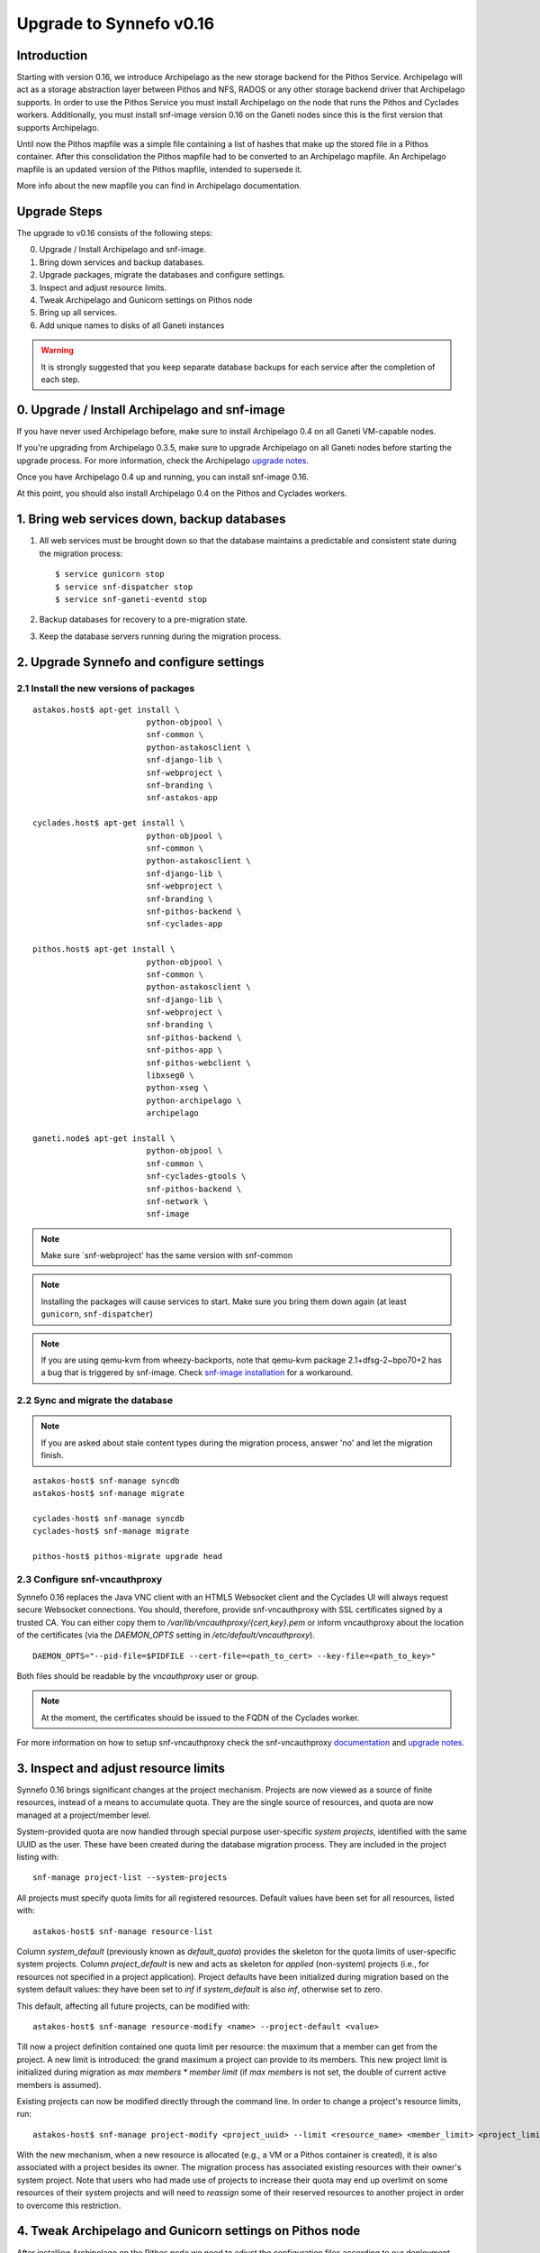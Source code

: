 Upgrade to Synnefo v0.16
^^^^^^^^^^^^^^^^^^^^^^^^

Introduction
============

Starting with version 0.16, we introduce Archipelago as the new storage backend
for the Pithos Service. Archipelago will act as a storage abstraction layer
between Pithos and NFS, RADOS or any other storage backend driver that
Archipelago supports. In order to use the Pithos Service you must install
Archipelago on the node that runs the Pithos and Cyclades workers.
Additionally, you must install snf-image version 0.16 on the Ganeti nodes since
this is the first version that supports Archipelago.

Until now the Pithos mapfile was a simple file containing a list of hashes that
make up the stored file in a Pithos container. After this consolidation the
Pithos mapfile had to be converted to an Archipelago mapfile. An Archipelago
mapfile is an updated version of the Pithos mapfile, intended to supersede it.

More info about the new mapfile you can find in Archipelago documentation.


Upgrade Steps
=============

The upgrade to v0.16 consists of the following steps:

0. Upgrade / Install Archipelago and snf-image.

1. Bring down services and backup databases.

2. Upgrade packages, migrate the databases and configure settings.

3. Inspect and adjust resource limits.

4. Tweak Archipelago and Gunicorn settings on Pithos node

5. Bring up all services.

6. Add unique names to disks of all Ganeti instances


.. warning::

    It is strongly suggested that you keep separate database backups
    for each service after the completion of each step.


0. Upgrade / Install Archipelago and snf-image
==============================================

If you have never used Archipelago before, make sure to install Archipelago 0.4
on all Ganeti VM-capable nodes.

If you're upgrading from Archipelago 0.3.5, make sure to upgrade Archipelago
on all Ganeti nodes before starting the upgrade process. For more
information, check the Archipelago
`upgrade notes <https://www.synnefo.org/docs/archipelago/latest/upgrades/archipelago_upgrade_v04.rst>`_.

Once you have Archipelago 0.4 up and running, you can install snf-image 0.16.

At this point, you should also install Archipelago 0.4 on the Pithos and
Cyclades workers.


1. Bring web services down, backup databases
============================================

1. All web services must be brought down so that the database maintains a
   predictable and consistent state during the migration process::

    $ service gunicorn stop
    $ service snf-dispatcher stop
    $ service snf-ganeti-eventd stop

2. Backup databases for recovery to a pre-migration state.

3. Keep the database servers running during the migration process.


2. Upgrade Synnefo and configure settings
=========================================

2.1 Install the new versions of packages
----------------------------------------

::

    astakos.host$ apt-get install \
                            python-objpool \
                            snf-common \
                            python-astakosclient \
                            snf-django-lib \
                            snf-webproject \
                            snf-branding \
                            snf-astakos-app

    cyclades.host$ apt-get install \
                            python-objpool \
                            snf-common \
                            python-astakosclient \
                            snf-django-lib \
                            snf-webproject \
                            snf-branding \
                            snf-pithos-backend \
                            snf-cyclades-app

    pithos.host$ apt-get install \
                            python-objpool \
                            snf-common \
                            python-astakosclient \
                            snf-django-lib \
                            snf-webproject \
                            snf-branding \
                            snf-pithos-backend \
                            snf-pithos-app \
                            snf-pithos-webclient \
                            libxseg0 \
                            python-xseg \
                            python-archipelago \
                            archipelago

    ganeti.node$ apt-get install \
                            python-objpool \
                            snf-common \
                            snf-cyclades-gtools \
                            snf-pithos-backend \
                            snf-network \
                            snf-image

.. note::

   Make sure `snf-webproject' has the same version with snf-common

.. note::

    Installing the packages will cause services to start. Make sure you bring
    them down again (at least ``gunicorn``, ``snf-dispatcher``)

.. note::

    If you are using qemu-kvm from wheezy-backports, note that qemu-kvm package
    2.1+dfsg-2~bpo70+2 has a bug that is triggered by snf-image. Check
    `snf-image installation <https://www.synnefo.org/docs/synnefo/latest/install-guide-debian.html#installation>`_ for
    a workaround.


2.2 Sync and migrate the database
---------------------------------

.. note::

   If you are asked about stale content types during the migration process,
   answer 'no' and let the migration finish.

::

    astakos-host$ snf-manage syncdb
    astakos-host$ snf-manage migrate

    cyclades-host$ snf-manage syncdb
    cyclades-host$ snf-manage migrate

    pithos-host$ pithos-migrate upgrade head


2.3 Configure snf-vncauthproxy
------------------------------

Synnefo 0.16 replaces the Java VNC client with an HTML5 Websocket client and
the Cyclades UI will always request secure Websocket connections. You should,
therefore, provide snf-vncauthproxy with SSL certificates signed by a trusted
CA. You can either copy them to `/var/lib/vncauthproxy/{cert,key}.pem` or
inform vncauthproxy about the location of the certificates (via the
`DAEMON_OPTS` setting in `/etc/default/vncauthproxy`).

::

    DAEMON_OPTS="--pid-file=$PIDFILE --cert-file=<path_to_cert> --key-file=<path_to_key>"

Both files should be readable by the `vncauthproxy` user or group.

.. note::

    At the moment, the certificates should be issued to the FQDN of the
    Cyclades worker.

For more information on how to setup snf-vncauthproxy check the
snf-vncauthproxy `documentation <https://www.synnefo.org/docs/snf-vncauthproxy/latest/index.html#usage-with-synnefo>`_
and `upgrade notes <https://www.synnefo.org/docs/snf-vncauthproxy/latest/upgrade/upgrade-1.6.html>`_.


3. Inspect and adjust resource limits
=====================================

Synnefo 0.16 brings significant changes at the project mechanism. Projects
are now viewed as a source of finite resources, instead of a means to
accumulate quota. They are the single source of resources, and quota are now
managed at a project/member level.

System-provided quota are now handled through special purpose
user-specific *system projects*, identified with the same UUID as the user.
These have been created during the database migration process. They are
included in the project listing with::

  snf-manage project-list --system-projects

All projects must specify quota limits for all registered resources. Default
values have been set for all resources, listed with::

  astakos-host$ snf-manage resource-list

Column `system_default` (previously known as `default_quota`) provides the
skeleton for the quota limits of user-specific system projects. Column
`project_default` is new and acts as skeleton for `applied` (non-system)
projects (i.e., for resources not specified in a project application).
Project defaults have been initialized during migration based on the system
default values: they have been set to `inf` if `system_default` is also `inf`,
otherwise set to zero.

This default, affecting all future projects, can be modified with::

  astakos-host$ snf-manage resource-modify <name> --project-default <value>

Till now a project definition contained one quota limit per resource: the
maximum that a member can get from the project. A new limit is introduced:
the grand maximum a project can provide to its members. This new project
limit is initialized during migration as `max members * member limit` (if
`max members` is not set, the double of current active members is assumed).

Existing projects can now be modified directly through the command line. In
order to change a project's resource limits, run::

  astakos-host$ snf-manage project-modify <project_uuid> --limit <resource_name> <member_limit> <project_limit>

With the new mechanism, when a new resource is allocated (e.g., a VM or a
Pithos container is created), it is also associated with a project besides
its owner. The migration process has associated existing resources with
their owner's system project. Note that users who had made use of projects to
increase their quota may end up overlimit on some resources of their system
projects and will need to *reassign* some of their reserved resources to
another project in order to overcome this restriction.


4. Tweak Archipelago and Gunicorn settings on Pithos node
=========================================================

After installing Archipelago on the  Pithos node we need to adjust the
configuration files according to our deployment needs.

For Archipelago the configuration file is located on
``/etc/archipelago/archipelago.conf``, where we need to adjust carefully at
least six configuration options:

* ``BLKTAP_ENABLED``: Must be set to false for the Pithos node, if the node does
  not host VMs (a.k.a is not VM_CAPABLE)
* ``USER``: The user that Archipelago will run as must be the same as the
  Gunicorn user.
* ``GROUP``: The group that Archipelago will run as must be the same as the
  Gunicorn group.
* ``SEGMENT_SIZE``: Adjust shared memory segment size according to your machine's
  RAM. The default value is 2GB which in some situations might exceed your
  machine's physical RAM.
* ``archip_dir`` in ``blockerm`` section must be set to the directory that
  Pithos mapfiles reside until now (e.g., ``/srv/pithos/data/maps``).
  For RADOS installations the ``pool`` setting must be set to the RADOS pool
  that Pithos mapfiles reside.
* ``archip_dir`` in ``blockerb`` section must be set to the directory that
  Pithos data blocks reside until now (e.g., ``/srv/pithos/data/blocks``).
  For RADOS installations the ``pool`` setting must be set to the RADOS pool
  that Pithos data blocks reside.

For Gunicorn the configuration file is located on ``/etc/gunicorn.d/synnefo``
where we need to change:

* ``--worker-class=gevent`` to ``--worker-class=pithos.workers.gevent_archipelago.GeventArchipelagoWorker``

and set:

* ``--config=/etc/synnefo/pithos.conf.py``


5. Bring all services up
========================

After the upgrade is finished, we bring up all services:

.. code-block:: console

    astakos.host  # service gunicorn start
    cyclades.host # service gunicorn start

    pithos.host   # service archipelago start
    pithos.host   # service gunicorn start

    cyclades.host # service snf-dispatcher start


6. Add unique names to disks of all Ganeti instances
=====================================================

Synnefo 0.16 introduces the Volume service which can handle multiple disks
per Ganeti instance. Synnefo assigns a unique name to each Ganeti disk and
refers to it by that unique name. After upgrading to v0.16, Synnefo must
assign names to all existing disks. This can be easily performed with a helper
script that is shipped with version 0.16:

.. code-block:: console

 cyclades.host$ /usr/lib/synnefo/tools/add_unique_name_to_disks
